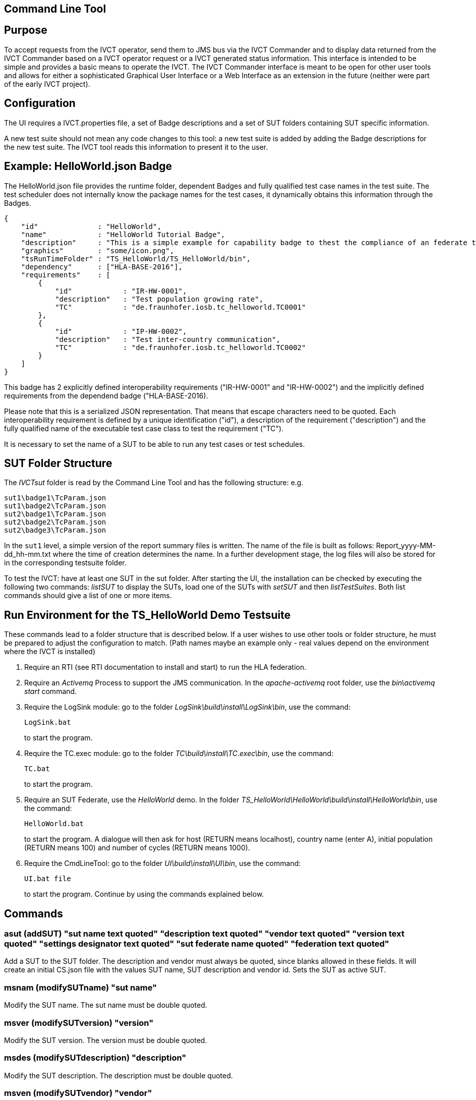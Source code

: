 == Command Line Tool

== Purpose
To accept requests from the IVCT operator, send them to JMS bus via the IVCT Commander and to display data returned from the IVCT Commander based on a IVCT operator request or a IVCT generated status information. This interface is intended to be simple and provides a basic means to operate the IVCT. The IVCT Commander interface is meant to be open for other user tools and allows for either a sophisticated Graphical User Interface or a Web Interface as an extension in the future (neither were part of the early IVCT project).

== Configuration

The UI requires a IVCT.properties file, a set of Badge descriptions and a set of SUT folders containing SUT specific information.

A new test suite should not mean any code changes to this tool: a new test suite is added by adding the Badge descriptions for the new test suite. The IVCT tool reads this information to present it to the user.

== Example: HelloWorld.json Badge

The HelloWorld.json file provides the runtime folder, dependent Badges and fully qualified test case names in the test suite. The test scheduler does not internally know the package names for the test cases, it dynamically obtains this information through the Badges.

    {
        "id"              : "HelloWorld",
        "name"            : "HelloWorld Tutorial Badge",
        "description"     : "This is a simple example for capability badge to thest the compliance of an federate to the hello world federation.",
        "graphics"        : "some/icon.png",
        "tsRunTimeFolder" : "TS_HelloWorld/TS_HelloWorld/bin",
        "dependency"      : ["HLA-BASE-2016"],
        "requirements"    : [
            {
                "id"            : "IR-HW-0001",
                "description"   : "Test population growing rate",
                "TC"            : "de.fraunhofer.iosb.tc_helloworld.TC0001"
            },
            {
                "id"            : "IP-HW-0002",
                "description"   : "Test inter-country communication",
                "TC"            : "de.fraunhofer.iosb.tc_helloworld.TC0002"
            }
        ]
    }

This badge has 2 explicitly defined interoperability requirements ("IR-HW-0001" and "IR-HW-0002") and the implicitly defined requirements from the dependend badge ("HLA-BASE-2016).

Please note that this is a serialized JSON representation. That means that escape characters need to be quoted. Each interoperability requirement is defined by a unique identification ("id"), a description of the requirement ("description") and the fully qualified name of the executable test case class to test the requirement ("TC").

It is necessary to set the name of a SUT to be able to run any test cases or test schedules.

== SUT Folder Structure
The _IVCTsut_ folder is read by the Command Line Tool and has the following structure: e.g.

----
sut1\badge1\TcParam.json
sut1\badge2\TcParam.json
sut2\badge1\TcParam.json
sut2\badge2\TcParam.json
sut2\badge3\TcParam.json
----

In the `sut1` level, a simple version of the report summary files is written. The name of the file is built as follows: Report_yyyy-MM-dd_hh-mm.txt where the time of creation determines the name.
In a further development stage, the log files will also be stored for in the corresponding testsuite folder.

To test the IVCT: have at least one SUT in the sut folder. After starting the UI, the installation can be checked by executing the following two commands: _listSUT_ to display the SUTs, load one of the SUTs with _setSUT_ and then _listTestSuites_. Both list commands should give a list of one or more items.

== Run Environment for the TS_HelloWorld Demo Testsuite

These commands lead to a folder structure that is described below. If a user wishes to use other tools or folder structure, he must be prepared to adjust the configuration to match. (Path names maybe an example only - real values depend on the environment where the IVCT is installed)

1. Require an RTI (see RTI documentation to install and start) to run the HLA federation.

2. Require an _Activemq_ Process to support the JMS communication. In the _apache-activemq_ root folder, use the _bin\activemq start_ command.

3. Require the LogSink module: go to the folder _LogSink\build\install\LogSink\bin_, use the command:
+
----
LogSink.bat
----
+
to start the program.

4. Require the TC.exec module: go to the folder _TC\build\install\TC.exec\bin_, use the command:
+
----
TC.bat
----
+
to start the program.

5. Require an SUT Federate, use the _HelloWorld_ demo. In the folder _TS_HelloWorld\HelloWorld\build\install\HelloWorld\bin_, use the command:
+
----
HelloWorld.bat
----
+
to start the program. A dialogue will then ask for host (RETURN means localhost), country name (enter A), initial population (RETURN means 100) and number of cycles (RETURN means 1000).

6. Require the CmdLineTool: go to the folder _UI\build\install\UI\bin_, use the command:
+
----
UI.bat file
----
+
to start the program. Continue by using the commands explained below.


== Commands

=== asut (addSUT) "sut name text quoted" "description text quoted" "vendor text quoted" "version text quoted" "settings designator text quoted" "sut federate name quoted" "federation text quoted"
Add a SUT to the SUT folder. The description and vendor must always be quoted, since blanks
allowed in these fields. It will create an initial CS.json file with
the values SUT name, SUT description and vendor id. Sets the SUT as active
SUT.

=== msnam (modifySUTname) "sut name"
Modify the SUT name. The sut name must be double quoted.

=== msver (modifySUTversion) "version"
Modify the SUT version. The version must be double quoted.

=== msdes (modifySUTdescription) "description"
Modify the SUT description. The description must be double quoted.

=== msven (modifySUTvendor) "vendor"
Modify the SUT vendor. The vendor must be double quoted.

=== mssetdes (modifySUTsettingsDesignator) "settings designator"
Modify the SUT settingsDesignator. The settingsDesignator must be double quoted.

=== msfederate (modifySUTfederate) "sut federate name"
Modify the SUT federate name. The federate name must be double quoted.

=== msfederation (modifySUTfederation) "federation name"
Modify the SUT federation name. The federation name must be double quoted.

=== lbg (listBadges) - list all available badges
Lists the all the Badges available in the badge folder. It is useful to
call this method before adding badges in order to get the right badge names.

=== abg (addBadge) badge ... badge
Adds the badge(s) to the active SUT.

=== dbg (deleteBadge) badge ... badge
Delete one or more badges from the active SUT.

=== lsut (listSUT)
Give the list of SUT specific folders currently available. The SUT files and folders are expected to be copied into the folder specified by the _sutDir_ in the _IVCTconfig.xml_ file using a standard file management tool. The name of the folder will be used as the reference to the SUT during testing.

=== ssut (setSUT) sut
Sets the name of the SUT within the IVCT in order to get the corresponding parameter files and provide a name for the location for writing the log files. It is necessary to set the SUT before running any tests.

=== lts (listTestSchedules)
Provides a list of test schedules which the IVCT operator can start. This list is specific to the currently active test suite.

=== sts (startTestSchedule) testSchedule
Accept a test schedule name from user and start specific test cases for a specific SUT. Each test case name should be displayed when started. At the end of each test case the verdict should be displayed. At the end of the test schedule, the message that the test schedule is completed should be displayed.

=== ats (abortTestSchedule)
Will abort the currently running test case (the verdict for the test case should be inconclusive with the message “user aborted”) and end the test schedule by not executing any further test cases of the test schedule.

=== ltc (listTestCases)
Provides a list of test cases which the IVCT operator can start. This list is specific to the currently active test suite.

=== stc (startTestCase) testSchedule testcase
Accept **test schedule name** and a **test case name** from user and send them to the JMS bus via the IVCT Commander in order to start a specific test case in a specific test schedule for a specific SUT. A Json message with the specified parameters will be sent to the receiving module. In this case the receiving module must be able to interpret the Json message and start the test case with parameters to locate the SUT specific files.
At the end of the test case the verdict should be displayed.

=== atc (abortTestCase)
Will abort the currently running test case. The verdict for the test case should be inconclusive with the message “user aborted”. If a test schedule is running, the next test case will be executed. **Not implemented yet.**

=== sll (setLogLevel) logLevel
Sets the log level for filtering log messages created by the test case.

=== lv (listVerdicts)
List the verdicts of the current session. A chronologically ordered list of test case verdicts will be displayed. Duplicate test cases will appear in the sequence in the order they were run. Where a comment was assigned in a test case for the verdict, the comment will also be displayed.

=== s (status)
Displays currently available information about the test session e.g. SUT name, test suite name, test schedule / case name.

=== q (quit)
End the command line program. A force quit dialogue has been implemented to allow the UI to be exited when a test case crashes.

=== h (help)
A list of available commands and parameters will be shown.

== Internal Structure
There are three threads:

1.	A thread waiting to read user input. The user data will be parsed and checked for any errors before being passed to thread 3. below.

2.	A thread to receive data to display via the IVCT Commander from the JMS bus. The data will be displayed as it was received unless it required to format it otherwise.

3.	A thread to process commands entered asynchronously. The main thread is thus free to accept a restricted range of commands.

== Usage of Management Commands

A command is shown in **shown in bold**, "-->" means the following value was returned ie.


**_Command_**

--> _Response_

**asut "hw_iosb" "HelloWorld system under federate for IVCT demonstration" "Fraunhofer IOSB" "2.1.0" "localhost" "federate name" "federation name"**

**mssetdes "localhost:8989"**

**lbg**

`-->	TS_HLA_EncodingRulesTester-2017`

`-->	HelloWorld-1.0.1`

**abg HelloWorld-1.0.1 TS_HLA_EncodingRulesTester-2017**

**dbg HelloWorld-1.0.1 TS_HLA_EncodingRulesTester-2017**

**h**

`-->	asut (addSUT) "sut name text quoted" "description text quoted" "vendor text quoted" "version text quoted" "settings designator text quoted" "sut federate name quoted" "federation text quoted"- add an SUT`

`-->	msnam (modifySUTname) "name text quoted" - modify the SUT name`

`-->	msver (modifySUTversion) "version text quoted" - modify the SUT version`

`-->	msdes (modifySUTdescription ) "description text quoted" - modify the SUT description`

`-->	msven (modifySUTvendor ) "vendor name text quoted" - modify the SUT vendor`

`-->	mssde (modifySUTsettingsDesignator ) "settings designator text quoted" - modify the SUT settingsDesignator`

`-->	msfederate (modifySUTfederate ) "federate name text quoted" - modify the SUT federate name`

`-->	msfederation (modifySUTfederation ) "federation text quoted" - modify the SUT federation`

`-->	lbg (listBadges) - list all available badges`

`-->	abg (addBadge) badge ... badge - add one or more badges to SUT`

`-->	dbg (deleteBadge) badge ... badge - delete one or more badges from SUT`

`-->	lsut (listSUT) - list SUT folders`

`-->	ssut (setSUT) sut - set active SUT`

`-->	lts (listTestSchedules) - list the available test schedules for the test suite`

`-->	sts (startTestSchedule) testSchedule - start the named test schedule`

`-->	ats (abortTestSchedule) - abort the running test schedule`

`-->	ltc (listTestCases) - list the available test cases for the test suite`

`-->	stc (startTestCase) testSchedule testcase - start the named test case from the badge`

`-->	atc (abortTestCase) - abort the running test case`

`-->	sll (setLogLevel) loglevel - set the log level for logging - error, warning, debug, info`

`-->	lv (listVerdicts) - list the verdicts of the current session`

`-->	s (status) - display status information`

`-->	q (quit) - quit the program`

`-->	h (help) - display the help information`

== Sample Test Session

An extract of an actual Test Session is shown below:

**lsut**

    -->	The SUTs are:
    fed2
    fed1

**ssut fed2**

**lts**

    -->	Badge22
    Badge12
    Badge2
    Badge1

**sts Badge1**

    -->	de.fraunhofer.iosb.tc_helloworld
    Start Test Case: TC0001 {
        "commandType" : "startTestCase",
        "sequence" : "6",
        "testCaseId" : "de.fraunhofer.iosb.tc_helloworld.TC0001",
        "tcParam" : {
            "federationName" : "HelloWorld",
            "rtiHostName" : "localhost",
            "sutFederateName" : "A"
        }
    }

    The commandType name is: announceVerdict
    The test case name is: TC0001
    The test case verdict is: PASSED
    The test case verdict text is: ok
    de.fraunhofer.iosb.tc_helloworld
    Start Test Case: TC0002 {
        "commandType" : "startTestCase",
        "sequence" : "7",
        "testCaseId" : "de.fraunhofer.iosb.tc_helloworld.TC0002",
        "tcParam" : {
            "federationName" : "HelloWorld",
            "rtiHostName" : "localhost",
            "sutFederateName" : "A"
            }
    }

    The commandType name is: announceVerdict
    The test case name is: TC0002
    The test case verdict is: PASSED
    The test case verdict text is: ok
    Test schedule finished: Badge1

The above expands the help command, lists the SUTs, sets the SUT fed2, and starts the test schedule Badge1.

